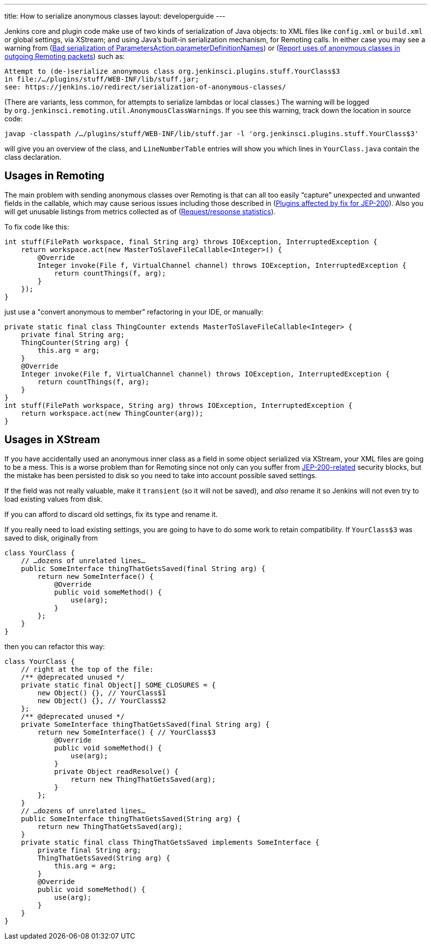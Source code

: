 ---
title: How to serialize anonymous classes
layout: developerguide
---

Jenkins core and plugin code make use of two kinds of serialization of Java objects: to XML files like `+config.xml+` or `+build.xml+` or global settings, via XStream; and using Java’s built-in serialization mechanism, for Remoting calls. In either case you may see a warning from (link:https://issues.jenkins-ci.org/browse/JENKINS-49795[Bad serialization of ParametersAction.parameterDefinitionNames]) or (link:https://issues.jenkins-ci.org/browse/JENKINS-49994[Report uses of anonymous classes in outgoing Remoting packets]) such as:

[source]
----
Attempt to (de-)serialize anonymous class org.jenkinsci.plugins.stuff.YourClass$3
in file:/…/plugins/stuff/WEB-INF/lib/stuff.jar;
see: https://jenkins.io/redirect/serialization-of-anonymous-classes/
----

(There are variants, less common, for attempts to serialize lambdas or local classes.) The warning will be logged by `+org.jenkinsci.remoting.util.AnonymousClassWarnings+`. If you see this warning, track down the location in source code:

[source]
----
javap -classpath /…/plugins/stuff/WEB-INF/lib/stuff.jar -l 'org.jenkinsci.plugins.stuff.YourClass$3'
----

will give you an overview of the class, and `+LineNumberTable+` entries will show you which lines in `+YourClass.java+` contain the class declaration.

## Usages in Remoting

The main problem with sending anonymous classes over Remoting is that can all too easily “capture” unexpected and unwanted fields in the callable, which may cause serious issues including those described in (link:https://wiki.jenkins.io/display/JENKINS/Plugins+affected+by+fix+for+JEP-200[Plugins affected by fix for JEP-200]). Also you will get unusable listings from metrics collected as of (link:https://issues.jenkins-ci.org/browse/JENKINS-27035[Request/response statistics]).

To fix code like this:

[source,java]
----
int stuff(FilePath workspace, final String arg) throws IOException, InterruptedException {
    return workspace.act(new MasterToSlaveFileCallable<Integer>() {
        @Override
        Integer invoke(File f, VirtualChannel channel) throws IOException, InterruptedException {
            return countThings(f, arg);
        }
    });
}
----

just use a "convert anonymous to member" refactoring in your IDE, or manually:

[source,java]
----
private static final class ThingCounter extends MasterToSlaveFileCallable<Integer> {
    private final String arg;
    ThingCounter(String arg) {
        this.arg = arg;
    }
    @Override
    Integer invoke(File f, VirtualChannel channel) throws IOException, InterruptedException {
        return countThings(f, arg);
    }
}
int stuff(FilePath workspace, String arg) throws IOException, InterruptedException {
    return workspace.act(new ThingCounter(arg));
}
----

## Usages in XStream

If you have accidentally used an anonymous inner class as a field in some object serialized via XStream, your XML files are going to be a mess. This is a worse problem than for Remoting since not only can you suffer from link:../../../../blog/2018/01/13/jep-200[JEP-200-related] security blocks, but the mistake has been persisted to disk so you need to take into account possible saved settings.

If the field was not really valuable, make it `+transient+` (so it will not be saved), and _also_ rename it so Jenkins will not even try to load existing values from disk.

If you can afford to discard old settings, fix its type and rename it.

If you really need to load existing settings, you are going to have to do some work to retain compatibility. If `+YourClass$3+` was saved to disk, originally from

[source,java]
----
class YourClass {
    // …dozens of unrelated lines…
    public SomeInterface thingThatGetsSaved(final String arg) {
        return new SomeInterface() {
            @Override
            public void someMethod() {
                use(arg);
            }
        };
    }
}
----

then you can refactor this way:

[source,java]
----
class YourClass {
    // right at the top of the file:
    /** @deprecated unused */
    private static final Object[] SOME_CLOSURES = {
        new Object() {}, // YourClass$1
        new Object() {}, // YourClass$2
    };
    /** @deprecated unused */
    private SomeInterface thingThatGetsSaved(final String arg) {
        return new SomeInterface() { // YourClass$3
            @Override
            public void someMethod() {
                use(arg);
            }
            private Object readResolve() {
                return new ThingThatGetsSaved(arg);
            }
        };
    }
    // …dozens of unrelated lines…
    public SomeInterface thingThatGetsSaved(String arg) {
        return new ThingThatGetsSaved(arg);
    }
    private static final class ThingThatGetsSaved implements SomeInterface {
        private final String arg;
        ThingThatGetsSaved(String arg) {
            this.arg = arg;
        }
        @Override
        public void someMethod() {
            use(arg);
        }
    }
}
----
